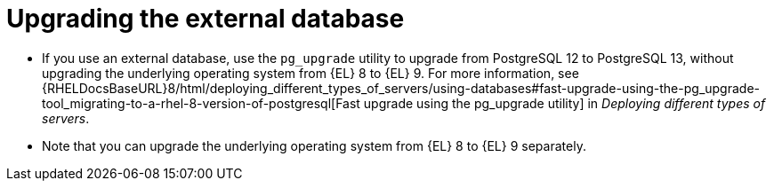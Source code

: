 [id="Upgrading_the_External_Database_{context}"]
= Upgrading the external database

* If you use an external database, use the `pg_upgrade` utility to upgrade from PostgreSQL 12 to PostgreSQL 13, without upgrading the underlying operating system from {EL} 8 to {EL} 9. 
For more information, see {RHELDocsBaseURL}8/html/deploying_different_types_of_servers/using-databases#fast-upgrade-using-the-pg_upgrade-tool_migrating-to-a-rhel-8-version-of-postgresql[Fast upgrade using the pg_upgrade utility] in _Deploying different types of servers_.
ifdef::katello,satellite,orcharhino[]
* Correct the permissions on the `evr` extension on the external database:
+
[options="nowrap", subs="+quotes,verbatim,attributes"]
----
# runuser -l postgres -c \
"psql -d foreman -c \"UPDATE pg_extension SET extowner = (SELECT oid FROM pg_authid WHERE rolname='foreman') WHERE extname='evr';\""
----
endif::[]
* Note that you can upgrade the underlying operating system from {EL} 8 to {EL} 9 separately. 
